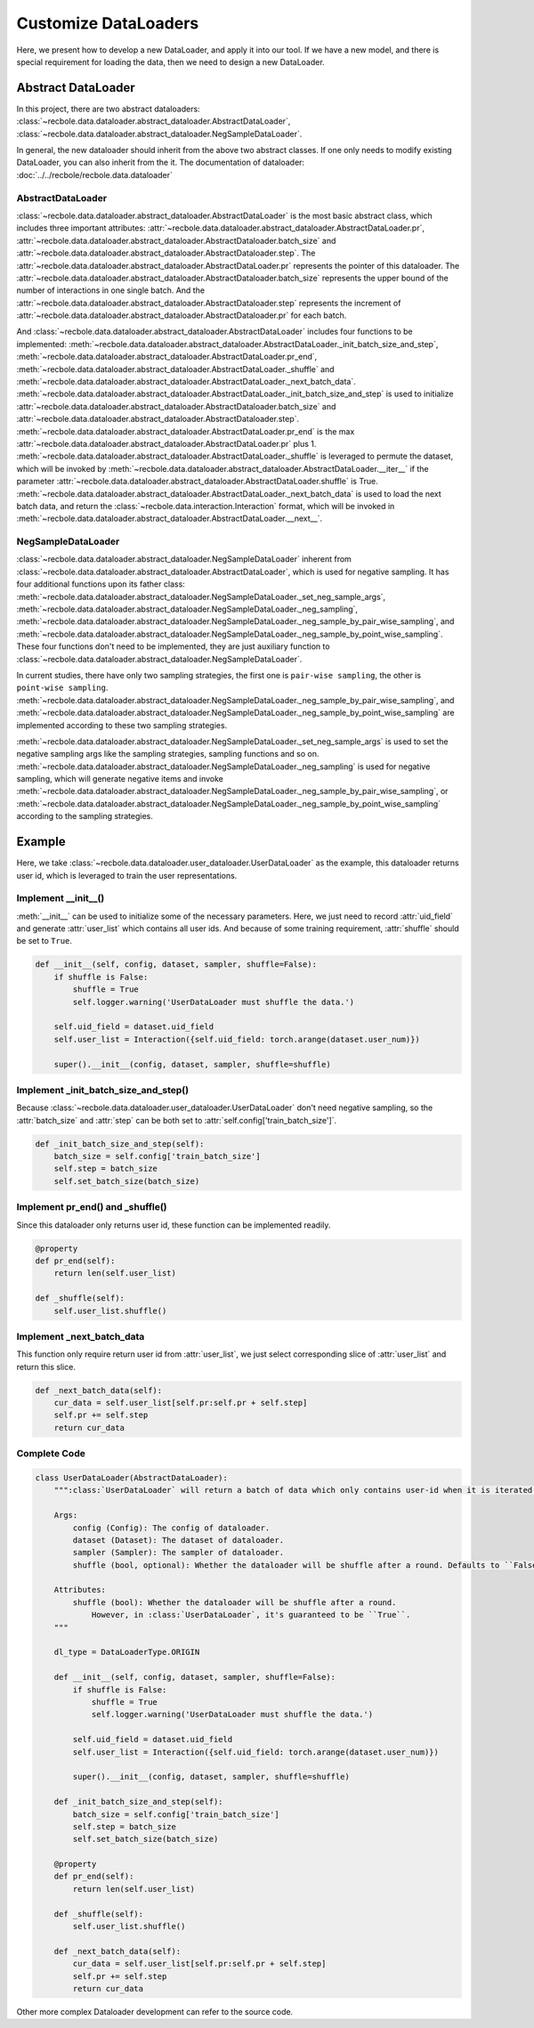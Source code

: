 Customize DataLoaders
======================
Here, we present how to develop a new DataLoader, and apply it into our tool. If we have a new model,
and there is special requirement for loading the data, then we need to design a new DataLoader.


Abstract DataLoader
--------------------------
In this project, there are two abstract dataloaders:
:class:`~recbole.data.dataloader.abstract_dataloader.AbstractDataLoader`,
:class:`~recbole.data.dataloader.abstract_dataloader.NegSampleDataLoader`.

In general, the new dataloader should inherit from the above two abstract classes.
If one only needs to modify existing DataLoader, you can also inherit from the it.
The documentation of dataloader: :doc:`../../recbole/recbole.data.dataloader`


AbstractDataLoader
^^^^^^^^^^^^^^^^^^^^^^^^^^
:class:`~recbole.data.dataloader.abstract_dataloader.AbstractDataLoader` is the most basic abstract class,
which includes three important attributes:
:attr:`~recbole.data.dataloader.abstract_dataloader.AbstractDataLoader.pr`,
:attr:`~recbole.data.dataloader.abstract_dataloader.AbstractDataloader.batch_size` and
:attr:`~recbole.data.dataloader.abstract_dataloader.AbstractDataloader.step`.
The :attr:`~recbole.data.dataloader.abstract_dataloader.AbstractDataLoader.pr`
represents the pointer of this dataloader.
The :attr:`~recbole.data.dataloader.abstract_dataloader.AbstractDataloader.batch_size`
represents the upper bound of the number of interactions in one single batch.
And the :attr:`~recbole.data.dataloader.abstract_dataloader.AbstractDataloader.step`
represents the increment of :attr:`~recbole.data.dataloader.abstract_dataloader.AbstractDataloader.pr` for each batch.

And :class:`~recbole.data.dataloader.abstract_dataloader.AbstractDataLoader` includes four functions to be implemented:
:meth:`~recbole.data.dataloader.abstract_dataloader.AbstractDataLoader._init_batch_size_and_step`,
:meth:`~recbole.data.dataloader.abstract_dataloader.AbstractDataLoader.pr_end`,
:meth:`~recbole.data.dataloader.abstract_dataloader.AbstractDataLoader._shuffle`
and :meth:`~recbole.data.dataloader.abstract_dataloader.AbstractDataLoader._next_batch_data`.
:meth:`~recbole.data.dataloader.abstract_dataloader.AbstractDataLoader._init_batch_size_and_step` is used to
initialize :attr:`~recbole.data.dataloader.abstract_dataloader.AbstractDataloader.batch_size` and
:attr:`~recbole.data.dataloader.abstract_dataloader.AbstractDataloader.step`.
:meth:`~recbole.data.dataloader.abstract_dataloader.AbstractDataLoader.pr_end` is the max
:attr:`~recbole.data.dataloader.abstract_dataloader.AbstractDataLoader.pr` plus 1.
:meth:`~recbole.data.dataloader.abstract_dataloader.AbstractDataLoader._shuffle` is leveraged to permute the dataset,
which will be invoked by :meth:`~recbole.data.dataloader.abstract_dataloader.AbstractDataLoader.__iter__`
if the parameter :attr:`~recbole.data.dataloader.abstract_dataloader.AbstractDataLoader.shuffle` is True.
:meth:`~recbole.data.dataloader.abstract_dataloader.AbstractDataLoader._next_batch_data` is used to
load the next batch data, and return the :class:`~recbole.data.interaction.Interaction` format,
which will be invoked in :meth:`~recbole.data.dataloader.abstract_dataloader.AbstractDataLoader.__next__`.


NegSampleDataLoader
^^^^^^^^^^^^^^^^^^^^^^^^^^
:class:`~recbole.data.dataloader.abstract_dataloader.NegSampleDataLoader` inherent from
:class:`~recbole.data.dataloader.abstract_dataloader.AbstractDataLoader`, which is used for negative sampling.
It has four additional functions upon its father class:
:meth:`~recbole.data.dataloader.abstract_dataloader.NegSampleDataLoader._set_neg_sample_args`,
:meth:`~recbole.data.dataloader.abstract_dataloader.NegSampleDataLoader._neg_sampling`,
:meth:`~recbole.data.dataloader.abstract_dataloader.NegSampleDataLoader._neg_sample_by_pair_wise_sampling`,
and :meth:`~recbole.data.dataloader.abstract_dataloader.NegSampleDataLoader._neg_sample_by_point_wise_sampling`.
These four functions don't need to be implemented, they are just auxiliary function to
:class:`~recbole.data.dataloader.abstract_dataloader.NegSampleDataLoader`.

In current studies, there have only two sampling strategies,
the first one is ``pair-wise sampling``, the other is ``point-wise sampling``.
:meth:`~recbole.data.dataloader.abstract_dataloader.NegSampleDataLoader._neg_sample_by_pair_wise_sampling`,
and :meth:`~recbole.data.dataloader.abstract_dataloader.NegSampleDataLoader._neg_sample_by_point_wise_sampling`
are implemented according to these two sampling strategies.

:meth:`~recbole.data.dataloader.abstract_dataloader.NegSampleDataLoader._set_neg_sample_args` is used to
set the negative sampling args like the sampling strategies, sampling functions and so on.
:meth:`~recbole.data.dataloader.abstract_dataloader.NegSampleDataLoader._neg_sampling` is used for negative sampling,
which will generate negative items and invoke
:meth:`~recbole.data.dataloader.abstract_dataloader.NegSampleDataLoader._neg_sample_by_pair_wise_sampling`,
or :meth:`~recbole.data.dataloader.abstract_dataloader.NegSampleDataLoader._neg_sample_by_point_wise_sampling`
according to the sampling strategies.


Example
--------------------------
Here, we take :class:`~recbole.data.dataloader.user_dataloader.UserDataLoader` as the example,
this dataloader returns user id, which is leveraged to train the user representations.


Implement __init__()
^^^^^^^^^^^^^^^^^^^^^^^^^^^^
:meth:`__init__` can be used to initialize some of the necessary parameters.
Here, we just need to record :attr:`uid_field` and generate :attr:`user_list` which contains all user ids.
And because of some training requirement, :attr:`shuffle` should be set to ``True``.

.. code:: python

    def __init__(self, config, dataset, sampler, shuffle=False):
        if shuffle is False:
            shuffle = True
            self.logger.warning('UserDataLoader must shuffle the data.')

        self.uid_field = dataset.uid_field
        self.user_list = Interaction({self.uid_field: torch.arange(dataset.user_num)})

        super().__init__(config, dataset, sampler, shuffle=shuffle)

Implement _init_batch_size_and_step()
^^^^^^^^^^^^^^^^^^^^^^^^^^^^^^^^^^^^^
Because :class:`~recbole.data.dataloader.user_dataloader.UserDataLoader` don't need negative sampling,
so the :attr:`batch_size` and :attr:`step` can be both set to :attr:`self.config['train_batch_size']`.

.. code:: python

    def _init_batch_size_and_step(self):
        batch_size = self.config['train_batch_size']
        self.step = batch_size
        self.set_batch_size(batch_size)

Implement pr_end() and _shuffle()
^^^^^^^^^^^^^^^^^^^^^^^^^^^^^^^^^^
Since this dataloader only returns user id, these function can be implemented readily.

.. code:: python

    @property
    def pr_end(self):
        return len(self.user_list)

    def _shuffle(self):
        self.user_list.shuffle()

Implement _next_batch_data
^^^^^^^^^^^^^^^^^^^^^^^^^^^^
This function only require return user id from :attr:`user_list`,
we just select corresponding slice of :attr:`user_list` and return this slice.

.. code:: python

    def _next_batch_data(self):
        cur_data = self.user_list[self.pr:self.pr + self.step]
        self.pr += self.step
        return cur_data


Complete Code
^^^^^^^^^^^^^^^^^^^^^^^^^^^^

.. code:: python

    class UserDataLoader(AbstractDataLoader):
        """:class:`UserDataLoader` will return a batch of data which only contains user-id when it is iterated.

        Args:
            config (Config): The config of dataloader.
            dataset (Dataset): The dataset of dataloader.
            sampler (Sampler): The sampler of dataloader.
            shuffle (bool, optional): Whether the dataloader will be shuffle after a round. Defaults to ``False``.

        Attributes:
            shuffle (bool): Whether the dataloader will be shuffle after a round.
                However, in :class:`UserDataLoader`, it's guaranteed to be ``True``.
        """

        dl_type = DataLoaderType.ORIGIN

        def __init__(self, config, dataset, sampler, shuffle=False):
            if shuffle is False:
                shuffle = True
                self.logger.warning('UserDataLoader must shuffle the data.')

            self.uid_field = dataset.uid_field
            self.user_list = Interaction({self.uid_field: torch.arange(dataset.user_num)})

            super().__init__(config, dataset, sampler, shuffle=shuffle)

        def _init_batch_size_and_step(self):
            batch_size = self.config['train_batch_size']
            self.step = batch_size
            self.set_batch_size(batch_size)

        @property
        def pr_end(self):
            return len(self.user_list)

        def _shuffle(self):
            self.user_list.shuffle()

        def _next_batch_data(self):
            cur_data = self.user_list[self.pr:self.pr + self.step]
            self.pr += self.step
            return cur_data


Other more complex Dataloader development can refer to the source code.
